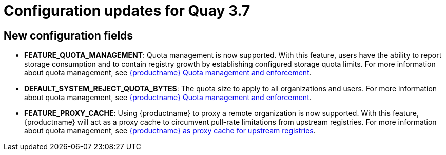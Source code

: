 [[config-updates-37]]
= Configuration updates for Quay 3.7

== New configuration fields

* **FEATURE_QUOTA_MANAGEMENT**: Quota management is now supported. With this feature, users have the ability to report storage consumption and to contain registry growth by establishing configured storage quota limits. For more information about quota management, see link:https://access.redhat.com//documentation/en-us/red_hat_quay/3.7/html-single/use_red_hat_quay#red-hat-quay-quota-management-and-enforcement[{productname} Quota management and enforcement].

* **DEFAULT_SYSTEM_REJECT_QUOTA_BYTES**: The quota size to apply to all organizations and users. For more information about quota management, see link:https://access.redhat.com//documentation/en-us/red_hat_quay/3.7/html-single/use_red_hat_quay#red-hat-quay-quota-management-and-enforcement[{productname} Quota management and enforcement].

* **FEATURE_PROXY_CACHE**: Using {productname} to proxy a remote organization is now supported. With this feature, {productname} will act as a proxy cache to circumvent pull-rate limitations from upstream registries. For more information about quota management, see link:https://access.redhat.com/documentation/en-us/red_hat_quay/3.7/html-single/use_red_hat_quay#quay-as-cache-proxy[{productname} as proxy cache for upstream registries].
